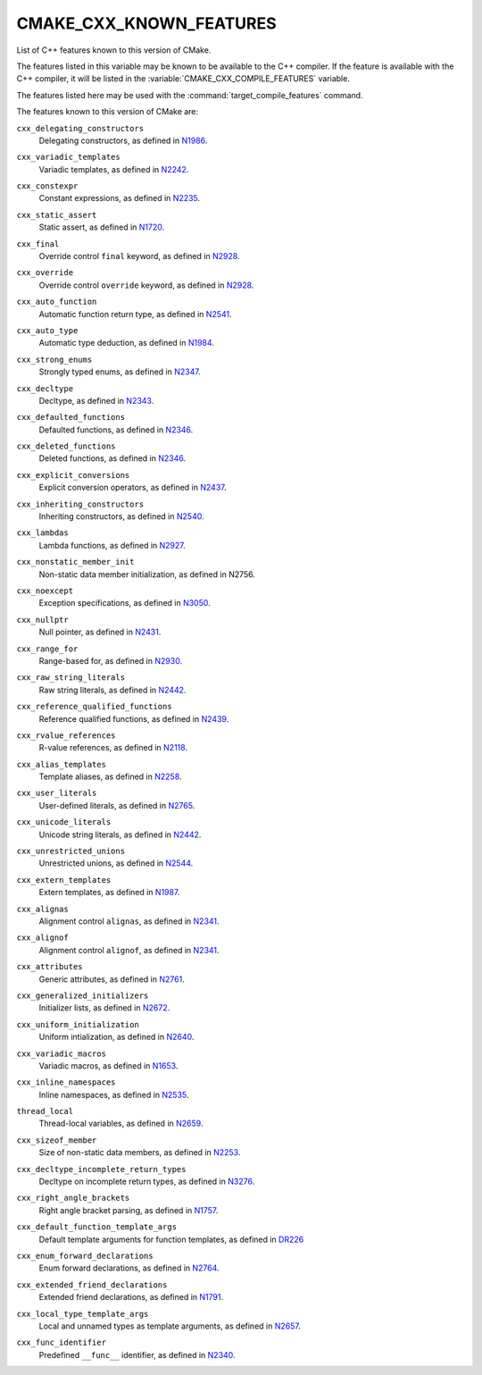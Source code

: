 CMAKE_CXX_KNOWN_FEATURES
------------------------

List of C++ features known to this version of CMake.

The features listed in this variable may be known to be available to the
C++ compiler.  If the feature is available with the C++ compiler, it will
be listed in the :variable:`CMAKE_CXX_COMPILE_FEATURES` variable.

The features listed here may be used with the :command:`target_compile_features`
command.

The features known to this version of CMake are:

``cxx_delegating_constructors``
  Delegating constructors, as defined in N1986_.

.. _N1986: http://www.open-std.org/jtc1/sc22/wg21/docs/papers/2006/n1986.pdf

``cxx_variadic_templates``
  Variadic templates, as defined in N2242_.

.. _N2242: http://www.open-std.org/jtc1/sc22/wg21/docs/papers/2007/n2242.pdf

``cxx_constexpr``
  Constant expressions, as defined in N2235_.

.. _N2235: http://www.open-std.org/jtc1/sc22/wg21/docs/papers/2007/n2235.pdf

``cxx_static_assert``
  Static assert, as defined in N1720_.

.. _N1720: http://www.open-std.org/jtc1/sc22/wg21/docs/papers/2004/n1720.html

``cxx_final``
  Override control ``final`` keyword, as defined in N2928_.

.. _N2928: http://www.open-std.org/JTC1/SC22/WG21/docs/papers/2009/n2928.htm

``cxx_override``
  Override control ``override`` keyword, as defined in N2928_.

.. _N2928: http://www.open-std.org/JTC1/SC22/WG21/docs/papers/2009/n2928.htm

``cxx_auto_function``
  Automatic function return type, as defined in N2541_.

.. _N2541: http://www.open-std.org/jtc1/sc22/wg21/docs/papers/2008/n2541.htm

``cxx_auto_type``
  Automatic type deduction, as defined in N1984_.

.. _N1984: http://www.open-std.org/jtc1/sc22/wg21/docs/papers/2006/n1984.pdf

``cxx_strong_enums``
  Strongly typed enums, as defined in N2347_.

.. _N2347: http://www.open-std.org/jtc1/sc22/wg21/docs/papers/2007/n2347.pdf

``cxx_decltype``
  Decltype, as defined in N2343_.

.. _N2343: http://www.open-std.org/jtc1/sc22/wg21/docs/papers/2007/n2343.pdf

``cxx_defaulted_functions``
  Defaulted functions, as defined in N2346_.

.. _N2346: http://www.open-std.org/jtc1/sc22/wg21/docs/papers/2007/n2346.htm

``cxx_deleted_functions``
  Deleted functions, as defined in  N2346_.

.. _N2346: http://www.open-std.org/jtc1/sc22/wg21/docs/papers/2007/n2346.htm

``cxx_explicit_conversions``
  Explicit conversion operators, as defined in N2437_.

.. _N2437: http://www.open-std.org/jtc1/sc22/wg21/docs/papers/2007/n2437.pdf

``cxx_inheriting_constructors``
  Inheriting constructors, as defined in N2540_.

.. _N2540: http://www.open-std.org/jtc1/sc22/wg21/docs/papers/2008/n2540.htm

``cxx_lambdas``
  Lambda functions, as defined in N2927_.

.. _N2927: http://www.open-std.org/jtc1/sc22/wg21/docs/papers/2009/n2927.pdf

``cxx_nonstatic_member_init``
  Non-static data member initialization, as defined in N2756.

.. _N2756: http://www.open-std.org/jtc1/sc22/wg21/docs/papers/2008/n2756.htm

``cxx_noexcept``
  Exception specifications, as defined in N3050_.

.. _N3050: http://www.open-std.org/jtc1/sc22/wg21/docs/papers/2010/n3050.html

``cxx_nullptr``
  Null pointer, as defined in N2431_.

.. _N2431: http://www.open-std.org/jtc1/sc22/wg21/docs/papers/2007/n2431.pdf

``cxx_range_for``
  Range-based for, as defined in N2930_.

.. _N2930: http://www.open-std.org/jtc1/sc22/wg21/docs/papers/2009/n2930.html

``cxx_raw_string_literals``
  Raw string literals, as defined in N2442_.

.. _N2442: http://www.open-std.org/jtc1/sc22/wg21/docs/papers/2007/n2442.htm

``cxx_reference_qualified_functions``
  Reference qualified functions, as defined in N2439_.

.. _N2439: http://www.open-std.org/jtc1/sc22/wg21/docs/papers/2007/n2439.htm

``cxx_rvalue_references``
  R-value references, as defined in N2118_.

.. _N2118: http://www.open-std.org/jtc1/sc22/wg21/docs/papers/2006/n2118.html

``cxx_alias_templates``
  Template aliases, as defined in N2258_.

.. _N2258: http://www.open-std.org/jtc1/sc22/wg21/docs/papers/2007/n2258.pdf

``cxx_user_literals``
  User-defined literals, as defined in N2765_.

.. _N2765: http://www.open-std.org/jtc1/sc22/wg21/docs/papers/2008/n2765.pdf

``cxx_unicode_literals``
  Unicode string literals, as defined in N2442_.

.. _N2442: http://www.open-std.org/jtc1/sc22/wg21/docs/papers/2007/n2442.htm

``cxx_unrestricted_unions``
  Unrestricted unions, as defined in N2544_.

.. _N2544: http://www.open-std.org/jtc1/sc22/wg21/docs/papers/2008/n2544.pdf

``cxx_extern_templates``
  Extern templates, as defined in N1987_.

.. _N1987: http://www.open-std.org/jtc1/sc22/wg21/docs/papers/2006/n1987.htm

``cxx_alignas``
  Alignment control ``alignas``, as defined in N2341_.

.. _N2341: http://www.open-std.org/jtc1/sc22/wg21/docs/papers/2007/n2341.pdf

``cxx_alignof``
  Alignment control ``alignof``, as defined in N2341_.

.. _N2341: http://www.open-std.org/jtc1/sc22/wg21/docs/papers/2007/n2341.pdf

``cxx_attributes``
  Generic attributes, as defined in N2761_.

.. _N2761: http://www.open-std.org/jtc1/sc22/wg21/docs/papers/2008/n2761.pdf

``cxx_generalized_initializers``
  Initializer lists, as defined in N2672_.

.. _N2672: http://www.open-std.org/jtc1/sc22/wg21/docs/papers/2008/n2672.htm

``cxx_uniform_initialization``
  Uniform intialization, as defined in N2640_.

.. _N2640: http://www.open-std.org/jtc1/sc22/wg21/docs/papers/2008/n2640.pdf

``cxx_variadic_macros``
  Variadic macros, as defined in N1653_.

.. _N1653: http://www.open-std.org/jtc1/sc22/wg21/docs/papers/2004/n1653.htm

``cxx_inline_namespaces``
  Inline namespaces, as defined in N2535_.

.. _N2535: http://www.open-std.org/jtc1/sc22/wg21/docs/papers/2008/n2535.htm

``thread_local``
  Thread-local variables, as defined in N2659_.

.. _N2659: http://www.open-std.org/jtc1/sc22/wg21/docs/papers/2008/n2659.htm

``cxx_sizeof_member``
  Size of non-static data members, as defined in N2253_.

.. _N2253: http://www.open-std.org/jtc1/sc22/wg21/docs/papers/2007/n2253.html

``cxx_decltype_incomplete_return_types``
  Decltype on incomplete return types, as defined in N3276_.

.. _N3276 : http://www.open-std.org/jtc1/sc22/wg21/docs/papers/2011/n3276.pdf

``cxx_right_angle_brackets``
  Right angle bracket parsing, as defined in N1757_.
.. _N1757: http://www.open-std.org/jtc1/sc22/wg21/docs/papers/2005/n1757.html

``cxx_default_function_template_args``
  Default template arguments for function templates, as defined in DR226_

.. _DR226: http://www.open-std.org/jtc1/sc22/wg21/docs/cwg_defects.html#226

``cxx_enum_forward_declarations``
  Enum forward declarations, as defined in N2764_.

.. _N2764: http://www.open-std.org/jtc1/sc22/wg21/docs/papers/2008/n2764.pdf

``cxx_extended_friend_declarations``
  Extended friend declarations, as defined in N1791_.

.. _N1791: http://www.open-std.org/jtc1/sc22/wg21/docs/papers/2005/n1791.pdf

``cxx_local_type_template_args``
  Local and unnamed types as template arguments, as defined in N2657_.

.. _N2657: http://www.open-std.org/jtc1/sc22/wg21/docs/papers/2008/n2657.htm

``cxx_func_identifier``
  Predefined ``__func__`` identifier, as defined in N2340_.

.. _N2340: http://www.open-std.org/jtc1/sc22/wg21/docs/papers/2007/n2340.htm
